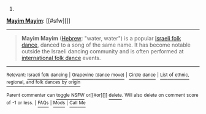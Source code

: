 :PROPERTIES:
:Author: autowikibot
:Score: 1
:DateUnix: 1434568861.0
:DateShort: 2015-Jun-17
:END:

***** 
      :PROPERTIES:
      :CUSTOM_ID: section
      :END:
****** 
       :PROPERTIES:
       :CUSTOM_ID: section-1
       :END:
**** 
     :PROPERTIES:
     :CUSTOM_ID: section-2
     :END:
[[https://en.wikipedia.org/wiki/Mayim%20Mayim][*Mayim Mayim*]]: [[#sfw][]]

--------------

#+begin_quote
  *Mayim Mayim* ([[https://en.wikipedia.org/wiki/Hebrew_language][Hebrew]]: "water, water") is a popular [[https://en.wikipedia.org/wiki/Israeli_folk_dancing][Israeli folk dance]], danced to a song of the same name. It has become notable outside the Israeli dancing community and is often performed at [[https://en.wikipedia.org/wiki/International_folk_dance][international folk dance]] events.
#+end_quote

--------------

^{Relevant:} [[https://en.wikipedia.org/wiki/Israeli_folk_dancing][^{Israeli} ^{folk} ^{dancing}]] ^{|} [[https://en.wikipedia.org/wiki/Grapevine_(dance_move)][^{Grapevine} ^{(dance} ^{move)}]] ^{|} [[https://en.wikipedia.org/wiki/Circle_dance][^{Circle} ^{dance}]] ^{|} [[https://en.wikipedia.org/wiki/List_of_ethnic,_regional,_and_folk_dances_by_origin][^{List} ^{of} ^{ethnic,} ^{regional,} ^{and} ^{folk} ^{dances} ^{by} ^{origin}]]

^{Parent} ^{commenter} ^{can} [[/message/compose?to=autowikibot&subject=AutoWikibot%20NSFW%20toggle&message=%2Btoggle-nsfw+cs9vo6t][^{toggle} ^{NSFW}]] ^{or[[#or][]]} [[/message/compose?to=autowikibot&subject=AutoWikibot%20Deletion&message=%2Bdelete+cs9vo6t][^{delete}]]^{.} ^{Will} ^{also} ^{delete} ^{on} ^{comment} ^{score} ^{of} ^{-1} ^{or} ^{less.} ^{|} [[/r/autowikibot/wiki/index][^{FAQs}]] ^{|} [[/r/autowikibot/comments/1x013o/for_moderators_switches_commands_and_css/][^{Mods}]] ^{|} [[/r/autowikibot/comments/1ux484/ask_wikibot/][^{Call} ^{Me}]]